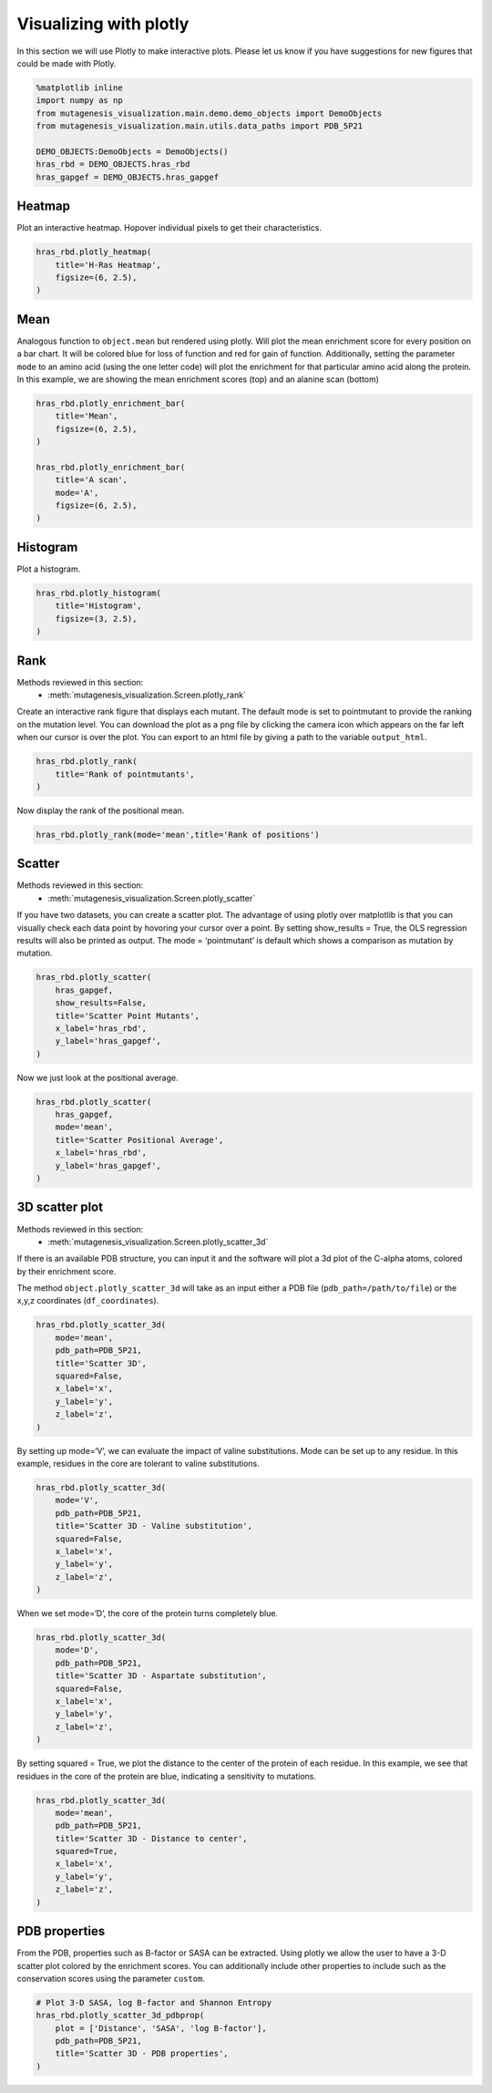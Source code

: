 Visualizing with plotly
=======================

In this section we will use Plotly to make interactive plots. Please let
us know if you have suggestions for new figures that could be made with
Plotly.

.. code:: ipython3

    %matplotlib inline
    import numpy as np
    from mutagenesis_visualization.main.demo.demo_objects import DemoObjects
    from mutagenesis_visualization.main.utils.data_paths import PDB_5P21
    
    DEMO_OBJECTS:DemoObjects = DemoObjects()
    hras_rbd = DEMO_OBJECTS.hras_rbd
    hras_gapgef = DEMO_OBJECTS.hras_gapgef

Heatmap
-------

Plot an interactive heatmap. Hopover individual pixels to get their
characteristics.

.. code:: ipython3

    hras_rbd.plotly_heatmap(
        title='H-Ras Heatmap',
        figsize=(6, 2.5),
    )

.. raw:: html
    :file: html/hras_heatmap.html

Mean
----

Analogous function to ``object.mean`` but rendered using plotly. Will
plot the mean enrichment score for every position on a bar chart. It
will be colored blue for loss of function and red for gain of function.
Additionally, setting the parameter ``mode`` to an amino acid (using the
one letter code) will plot the enrichment for that particular amino acid
along the protein. In this example, we are showing the mean enrichment
scores (top) and an alanine scan (bottom)

.. code:: ipython3

    hras_rbd.plotly_enrichment_bar(
        title='Mean',
        figsize=(6, 2.5),
    )
    
    hras_rbd.plotly_enrichment_bar(
        title='A scan',
        mode='A',
        figsize=(6, 2.5),
    )

.. raw:: html
    :file: html/hras_mean.html
.. raw:: html
    :file: html/hras_mean_A.html

Histogram
---------

Plot a histogram.

.. code:: ipython3

    hras_rbd.plotly_histogram(
        title='Histogram',
        figsize=(3, 2.5),
    )

.. raw:: html
    :file: html/hras_histogram.html

Rank
----

Methods reviewed in this section:
    - :meth:`mutagenesis_visualization.Screen.plotly_rank`


Create an interactive rank figure that displays each mutant. The default
mode is set to pointmutant to provide the ranking on the mutation level.
You can download the plot as a png file by clicking the camera icon
which appears on the far left when our cursor is over the plot. You can
export to an html file by giving a path to the variable ``output_html``.

.. code:: ipython3

    hras_rbd.plotly_rank(
        title='Rank of pointmutants',
    )

.. raw:: html
    :file: html/hras_rankpointmutants.html

Now display the rank of the positional mean.

.. code:: ipython3

    hras_rbd.plotly_rank(mode='mean',title='Rank of positions')

.. raw:: html
    :file: html/hras_rankposition.html

Scatter
-------

Methods reviewed in this section:
    - :meth:`mutagenesis_visualization.Screen.plotly_scatter`


If you have two datasets, you can create a scatter plot. The advantage
of using plotly over matplotlib is that you can visually check each data
point by hovoring your cursor over a point. By setting show_results =
True, the OLS regression results will also be printed as output. The
mode = ‘pointmutant’ is default which shows a comparison as mutation by
mutation.

.. code:: ipython3

    hras_rbd.plotly_scatter(
        hras_gapgef,
        show_results=False,
        title='Scatter Point Mutants',
        x_label='hras_rbd',
        y_label='hras_gapgef',
    )

.. raw:: html
    :file: html/hras_scatterpointmutants.html

Now we just look at the positional average.

.. code:: ipython3

    hras_rbd.plotly_scatter(
        hras_gapgef,
        mode='mean',
        title='Scatter Positional Average',
        x_label='hras_rbd',
        y_label='hras_gapgef',
    )

.. raw:: html
    :file: html/hras_scatterposition.html

3D scatter plot
---------------

Methods reviewed in this section:
    - :meth:`mutagenesis_visualization.Screen.plotly_scatter_3d`


If there is an available PDB structure, you can input it and the
software will plot a 3d plot of the C-alpha atoms, colored by their
enrichment score.

The method ``object.plotly_scatter_3d`` will take as an input either a
PDB file (``pdb_path=/path/to/file``) or the x,y,z coordinates
(``df_coordinates``).

.. code:: ipython3

    hras_rbd.plotly_scatter_3d(
        mode='mean',
        pdb_path=PDB_5P21,
        title='Scatter 3D',
        squared=False,
        x_label='x',
        y_label='y',
        z_label='z',
    )

.. raw:: html
    :file: html/hras_3dscatter.html

By setting up mode=‘V’, we can evaluate the impact of valine
substitutions. Mode can be set up to any residue. In this example,
residues in the core are tolerant to valine substitutions.

.. code:: ipython3

    hras_rbd.plotly_scatter_3d(
        mode='V',
        pdb_path=PDB_5P21,
        title='Scatter 3D - Valine substitution',
        squared=False,
        x_label='x',
        y_label='y',
        z_label='z',
    )

.. raw:: html
    :file: html/hras_3dvalsubstitution.html

When we set mode=‘D’, the core of the protein turns completely blue.

.. code:: ipython3

    hras_rbd.plotly_scatter_3d(
        mode='D',
        pdb_path=PDB_5P21,
        title='Scatter 3D - Aspartate substitution',
        squared=False,
        x_label='x',
        y_label='y',
        z_label='z',
    )

.. raw:: html
    :file: html/hras_3daspsubstitution.html

By setting squared = True, we plot the distance to the center of the
protein of each residue. In this example, we see that residues in the
core of the protein are blue, indicating a sensitivity to mutations.

.. code:: ipython3

    hras_rbd.plotly_scatter_3d(
        mode='mean',
        pdb_path=PDB_5P21,
        title='Scatter 3D - Distance to center',
        squared=True,
        x_label='x',
        y_label='y',
        z_label='z',
    )

.. raw:: html
    :file: html/hras_3ddistcenter.html

PDB properties
--------------

From the PDB, properties such as B-factor or SASA can be extracted.
Using plotly we allow the user to have a 3-D scatter plot colored by the
enrichment scores. You can additionally include other properties to
include such as the conservation scores using the parameter ``custom``.

.. code:: ipython3

    # Plot 3-D SASA, log B-factor and Shannon Entropy
    hras_rbd.plotly_scatter_3d_pdbprop(
        plot = ['Distance', 'SASA', 'log B-factor'],
        pdb_path=PDB_5P21,
        title='Scatter 3D - PDB properties',
    )

.. raw:: html
    :file: html/hras_3d_pdbprop.html
